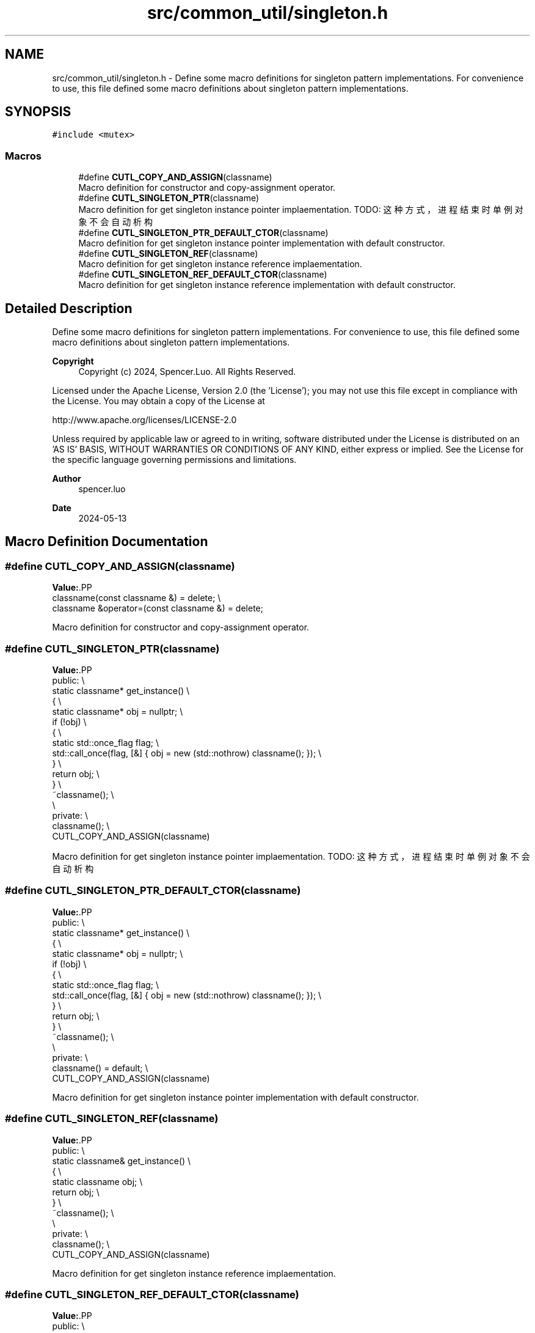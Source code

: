 .TH "src/common_util/singleton.h" 3 "Version 1.1.0" "common_util" \" -*- nroff -*-
.ad l
.nh
.SH NAME
src/common_util/singleton.h \- Define some macro definitions for singleton pattern implementations\&. For convenience to use, this file defined some macro definitions about singleton pattern implementations\&.  

.SH SYNOPSIS
.br
.PP
\fC#include <mutex>\fP
.br

.SS "Macros"

.in +1c
.ti -1c
.RI "#define \fBCUTL_COPY_AND_ASSIGN\fP(classname)"
.br
.RI "Macro definition for constructor and copy-assignment operator\&. "
.ti -1c
.RI "#define \fBCUTL_SINGLETON_PTR\fP(classname)"
.br
.RI "Macro definition for get singleton instance pointer implaementation\&. TODO: 这种方式，进程结束时单例对象不会自动析构 "
.ti -1c
.RI "#define \fBCUTL_SINGLETON_PTR_DEFAULT_CTOR\fP(classname)"
.br
.RI "Macro definition for get singleton instance pointer implementation with default constructor\&. "
.ti -1c
.RI "#define \fBCUTL_SINGLETON_REF\fP(classname)"
.br
.RI "Macro definition for get singleton instance reference implaementation\&. "
.ti -1c
.RI "#define \fBCUTL_SINGLETON_REF_DEFAULT_CTOR\fP(classname)"
.br
.RI "Macro definition for get singleton instance reference implementation with default constructor\&. "
.in -1c
.SH "Detailed Description"
.PP 
Define some macro definitions for singleton pattern implementations\&. For convenience to use, this file defined some macro definitions about singleton pattern implementations\&. 


.PP
\fBCopyright\fP
.RS 4
Copyright (c) 2024, Spencer\&.Luo\&. All Rights Reserved\&.
.RE
.PP
Licensed under the Apache License, Version 2\&.0 (the 'License'); you may not use this file except in compliance with the License\&. You may obtain a copy of the License at 
.PP
.nf
  http://www\&.apache\&.org/licenses/LICENSE-2\&.0

.fi
.PP
 Unless required by applicable law or agreed to in writing, software distributed under the License is distributed on an 'AS IS' BASIS, WITHOUT WARRANTIES OR CONDITIONS OF ANY KIND, either express or implied\&. See the License for the specific language governing permissions and limitations\&.
.PP
\fBAuthor\fP
.RS 4
spencer\&.luo 
.RE
.PP
\fBDate\fP
.RS 4
2024-05-13 
.RE
.PP

.SH "Macro Definition Documentation"
.PP 
.SS "#define CUTL_COPY_AND_ASSIGN(classname)"
\fBValue:\fP.PP
.nf
    classname(const classname &) = delete; \\
    classname &operator=(const classname &) = delete;
.fi

.PP
Macro definition for constructor and copy-assignment operator\&. 
.SS "#define CUTL_SINGLETON_PTR(classname)"
\fBValue:\fP.PP
.nf
public:                                                                                           \\
    static classname* get_instance()                                                              \\
    {                                                                                             \\
        static classname* obj = nullptr;                                                          \\
        if (!obj)                                                                                 \\
        {                                                                                         \\
            static std::once_flag flag;                                                           \\
            std::call_once(flag, [&] { obj = new (std::nothrow) classname(); });                  \\
        }                                                                                         \\
        return obj;                                                                               \\
    }                                                                                             \\
    ~classname();                                                                                 \\
                                                                                                  \\
private:                                                                                          \\
    classname();                                                                                  \\
    CUTL_COPY_AND_ASSIGN(classname)
.fi

.PP
Macro definition for get singleton instance pointer implaementation\&. TODO: 这种方式，进程结束时单例对象不会自动析构 
.SS "#define CUTL_SINGLETON_PTR_DEFAULT_CTOR(classname)"
\fBValue:\fP.PP
.nf
public:                                                                                           \\
    static classname* get_instance()                                                              \\
    {                                                                                             \\
        static classname* obj = nullptr;                                                          \\
        if (!obj)                                                                                 \\
        {                                                                                         \\
            static std::once_flag flag;                                                           \\
            std::call_once(flag, [&] { obj = new (std::nothrow) classname(); });                  \\
        }                                                                                         \\
        return obj;                                                                               \\
    }                                                                                             \\
    ~classname();                                                                                 \\
                                                                                                  \\
private:                                                                                          \\
    classname() = default;                                                                        \\
    CUTL_COPY_AND_ASSIGN(classname)
.fi

.PP
Macro definition for get singleton instance pointer implementation with default constructor\&. 
.SS "#define CUTL_SINGLETON_REF(classname)"
\fBValue:\fP.PP
.nf
public:                                                                                           \\
    static classname& get_instance()                                                              \\
    {                                                                                             \\
        static classname obj;                                                                     \\
        return obj;                                                                               \\
    }                                                                                             \\
    ~classname();                                                                                 \\
                                                                                                  \\
private:                                                                                          \\
    classname();                                                                                  \\
    CUTL_COPY_AND_ASSIGN(classname)
.fi

.PP
Macro definition for get singleton instance reference implaementation\&. 
.SS "#define CUTL_SINGLETON_REF_DEFAULT_CTOR(classname)"
\fBValue:\fP.PP
.nf
public:                                                                                           \\
    static classname& get_instance()                                                              \\
    {                                                                                             \\
        static classname obj;                                                                     \\
        return obj;                                                                               \\
    }                                                                                             \\
    ~classname();                                                                                 \\
                                                                                                  \\
private:                                                                                          \\
    classname() = default;                                                                        \\
    CUTL_COPY_AND_ASSIGN(classname)
.fi

.PP
Macro definition for get singleton instance reference implementation with default constructor\&. 
.SH "Author"
.PP 
Generated automatically by Doxygen for common_util from the source code\&.

